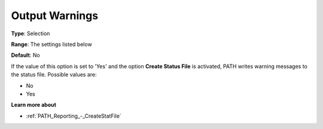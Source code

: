 .. _PATH_Reporting_-_Output_Warning:


Output Warnings
===============



**Type**:	Selection	

**Range**:	The settings listed below	

**Default**:	No	



If the value of this option is set to 'Yes' and the option **Create Status File**  is activated, PATH writes warning messages to the status file. Possible values are:



*	No
*	Yes




**Learn more about** 

*	:ref:`PATH_Reporting_-_CreateStatFile`  



